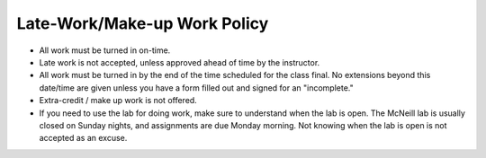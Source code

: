 Late-Work/Make-up Work Policy
^^^^^^^^^^^^^^^^^^^^^^^^^^^^^

* All work must be turned in on-time.
* Late work is not accepted, unless approved ahead of time by the instructor.
* All work must be turned in by the end of the time scheduled for the class
  final. No extensions beyond this date/time are given unless you have a
  form filled out and signed for an "incomplete."
* Extra-credit / make up work is not offered.
* If you need to use the lab for doing work, make sure to understand when the
  lab is open. The McNeill lab is usually closed on Sunday nights, and
  assignments are due Monday morning. Not knowing when the lab is open is not
  accepted as an excuse.
